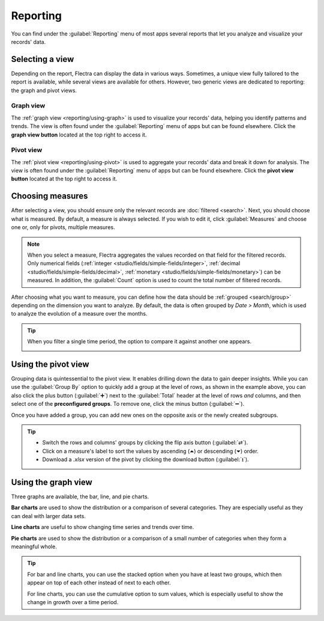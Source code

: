 =========
Reporting
=========

You can find under the :guilabel:`Reporting` menu of most apps several reports that let you analyze
and visualize your records' data.

.. _reporting/views:

Selecting a view
================

Depending on the report, Flectra can display the data in various ways. Sometimes, a unique view
fully tailored to the report is available, while several views are available for others. However,
two generic views are dedicated to reporting: the graph and pivot views.

.. _reporting/views/graph:

Graph view
----------

The :ref:`graph view <reporting/using-graph>` is used to visualize your records' data, helping you
identify patterns and trends. The view is often found under the :guilabel:`Reporting` menu of apps
but can be found elsewhere. Click the **graph view button** located at the top right to access
it.

.. image:: reporting/graph-button.png
   :align: center
   :alt: Selecting the graph view

.. _reporting/views/pivot:

Pivot view
----------

The :ref:`pivot view <reporting/using-pivot>` is used to aggregate your records' data and break it
down for analysis. The view is often found under the :guilabel:`Reporting` menu of apps but can be
found elsewhere. Click the **pivot view button** located at the top right to access it.

.. image:: reporting/pivot-button.png
   :align: center
   :alt: Selecting the pivot view

.. _reporting/choosing-measures:

Choosing measures
=================

After selecting a view, you should ensure only the relevant records are :doc:`filtered <search>`.
Next, you should choose what is measured. By default, a measure is always selected. If you wish to
edit it, click :guilabel:`Measures` and choose one or, only for pivots, multiple measures.

.. note::
   When you select a measure, Flectra aggregates the values recorded on that field for the filtered
   records. Only numerical fields (:ref:`integer <studio/fields/simple-fields/integer>`,
   :ref:`decimal <studio/fields/simple-fields/decimal>`, :ref:`monetary
   <studio/fields/simple-fields/monetary>`) can be measured. In addition, the :guilabel:`Count`
   option is used to count the total number of filtered records.

After choosing what you want to measure, you can define how the data should be :ref:`grouped
<search/group>` depending on the dimension you want to analyze. By default, the data is often
grouped by *Date > Month*, which is used to analyze the evolution of a measure over the months.

.. tip::
   When you filter a single time period, the option to compare it against another one appears.

   .. image:: reporting/comparison.png
      :align: center
      :alt: Using the comparison option

.. example::

   .. tabs::

      .. tab:: Select measures

         Among other measures, you could add the :guilabel:`Margin` and :guilabel:`Count` measures
         to the Sales Analysis report. By default, the :guilabel:`Untaxed Amount` measure is
         selected.

         .. image:: reporting/measures.png
            :align: center
            :alt: Selecting different measures on the Sales Analysis report

      .. tab:: Group measures

         You could group the measures by :guilabel:`Product Category` at the level of rows on the
         previous Sales Analysis report example.

         .. image:: reporting/single-group.png
            :align: center
            :alt: Adding a group on the Sales Analysis report

.. _reporting/using-pivot:

Using the pivot view
====================

Grouping data is quintessential to the pivot view. It enables drilling down the data to gain deeper
insights. While you can use the :guilabel:`Group By` option to quickly add a group at the level of
rows, as shown in the example above, you can also click the plus button (:guilabel:`➕`) next to the
:guilabel:`Total` header at the level of rows *and* columns, and then select one of the
**preconfigured groups**. To remove one, click the minus button (:guilabel:`➖`).

Once you have added a group, you can add new ones on the opposite axis or the newly created
subgroups.

.. example::
   You could further divide the measures on the previous Sales Analysis report example by the
   :guilabel:`Salesperson` group at the level of columns and by the :guilabel:`Order Date > Month`
   group on the :guilabel:`All / Saleable / Office Furniture` product category.

   .. image:: reporting/multiple-groups.png
      :align: center
      :alt: Adding multiple groups on the Sales Analysis report

.. tip::
   - Switch the rows and columns' groups by clicking the flip axis button (:guilabel:`⇄`).
   - Click on a measure's label to sort the values by ascending (⏶) or descending (⏷) order.
   - Download a `.xlsx` version of the pivot by clicking the download button (:guilabel:`⭳`).

.. _reporting/using-graph:

Using the graph view
====================

Three graphs are available, the bar, line, and pie charts.

**Bar charts** are used to show the distribution or a comparison of several categories. They are
especially useful as they can deal with larger data sets.

**Line charts** are useful to show changing time series and trends over time.

**Pie charts** are used to show the distribution or a comparison of a small number of categories
when they form a meaningful whole.

.. tabs::

   .. tab:: Bar chart

      .. image:: reporting/bar.png
         :align: center
         :alt: Viewing the Sales Analysis report as a bar chart

   .. tab:: Line chart

      .. image:: reporting/line.png
         :align: center
         :alt: Viewing the Sales Analysis report as a line chart

   .. tab:: Pie chart

      .. image:: reporting/pie.png
         :align: center
         :alt: Viewing the Sales Analysis report as a pie chart

.. tip::
   For bar and line charts, you can use the stacked option when you have at least two groups, which
   then appear on top of each other instead of next to each other.

   .. tabs::

      .. tab:: Stacked bar chart

         .. image:: reporting/stacked.png
            :align: center
            :alt: Stacked bar chart example

      .. tab:: Regular bar chart

         .. image:: reporting/non-stacked.png
            :align: center
            :alt: Non-stacked bar chart example

   For line charts, you can use the cumulative option to sum values, which is especially useful to
   show the change in growth over a time period.

   .. tabs::

      .. tab:: Cumulative line chart

         .. image:: reporting/cumulative.png
            :align: center
            :alt: Cumulative line chart example

      .. tab:: Regular line chart

         .. image:: reporting/non-cumulative.png
            :align: center
            :alt: Regular line chart example
